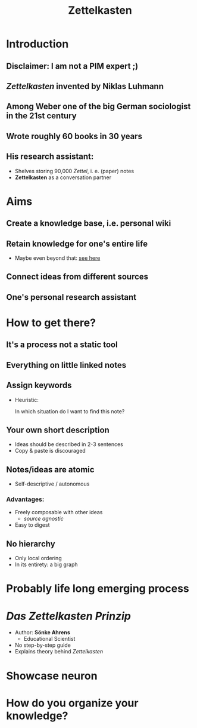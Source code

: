 #+TITLE: Zettelkasten
#+OPTIONS: toc:nil
#+OPTIONS: reveal_title_slide:nil

** TODO COMMENT
*** Listen to Zettelkasten Podcast:
https://zwischenzweideckeln.de/zettelkasten-prinzip-soenke-ahrens/
*** Folien erstellen
*** Kleinen Artikel im Moodle oder bei JDD / lehrstuhl...science.github.io schreiben :)
*** Im schlimmsten Fall ist die Präsi ein kleiner Teaser für den Artikel im Blog
* Introduction
** Disclaimer: I am not a PIM expert ;)
** /Zettelkasten/ invented by Niklas Luhmann
** Among Weber one of the big German sociologist in the 21st century
** Wrote roughly 60 books in 30 years
** His research assistant:
- Shelves storing 90,000 /Zettel/, i. e. (paper) notes
- *Zettelkasten* as a conversation partner
** COMMENT The idea reminds me of personal wikis and Jesse also compared it with Memex as envisioned by Bush in [[https://www.theatlantic.com/magazine/archive/1945/07/as-we-may-think/303881/]["As we may think"]]
* Aims
** Create a knowledge base, i.e. personal wiki
** Retain knowledge for one's entire life
- Maybe even beyond that: [[https://niklas-luhmann-archiv.de/bestand/zettelkasten/inhaltsuebersicht][see here]]
** Connect ideas from different sources
** One's personal research assistant
* How to get there?
** It's a process not a static tool
** Everything on little *linked* notes
** Assign keywords
- Heuristic:

  In which situation do I want to find this note?
** Your own short description
- Ideas should be described in 2-3 sentences
- Copy & paste is discouraged
** Notes/ideas are atomic
- Self-descriptive / autonomous
*** Advantages:
- Freely composable with other ideas
  - /source agnostic/
- Easy to digest
** No hierarchy
- Only local ordering
- In its entirety: a big graph
* Probably life long emerging process
* /Das Zettelkasten Prinzip/
- Author: *Sönke Ahrens*
  + Educational Scientist
- No step-by-step guide
- Explains theory behind /Zettelkasten/
* Showcase neuron
* How do you organize your knowledge?
* COMMENT GTD
** COMMENT Show diagram from Haskell-guy
